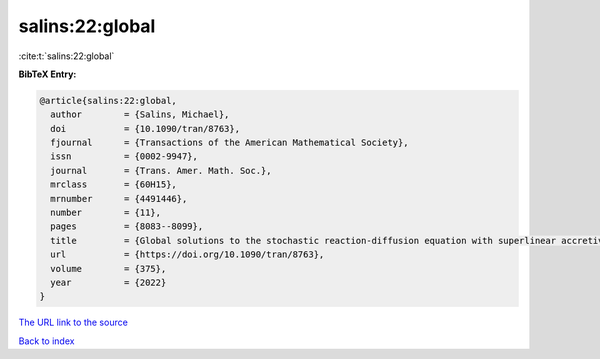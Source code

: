 salins:22:global
================

:cite:t:`salins:22:global`

**BibTeX Entry:**

.. code-block:: bibtex

   @article{salins:22:global,
     author        = {Salins, Michael},
     doi           = {10.1090/tran/8763},
     fjournal      = {Transactions of the American Mathematical Society},
     issn          = {0002-9947},
     journal       = {Trans. Amer. Math. Soc.},
     mrclass       = {60H15},
     mrnumber      = {4491446},
     number        = {11},
     pages         = {8083--8099},
     title         = {Global solutions to the stochastic reaction-diffusion equation with superlinear accretive reaction term and superlinear multiplicative noise term on a bounded spatial domain},
     url           = {https://doi.org/10.1090/tran/8763},
     volume        = {375},
     year          = {2022}
   }

`The URL link to the source <https://doi.org/10.1090/tran/8763>`__


`Back to index <../By-Cite-Keys.html>`__
